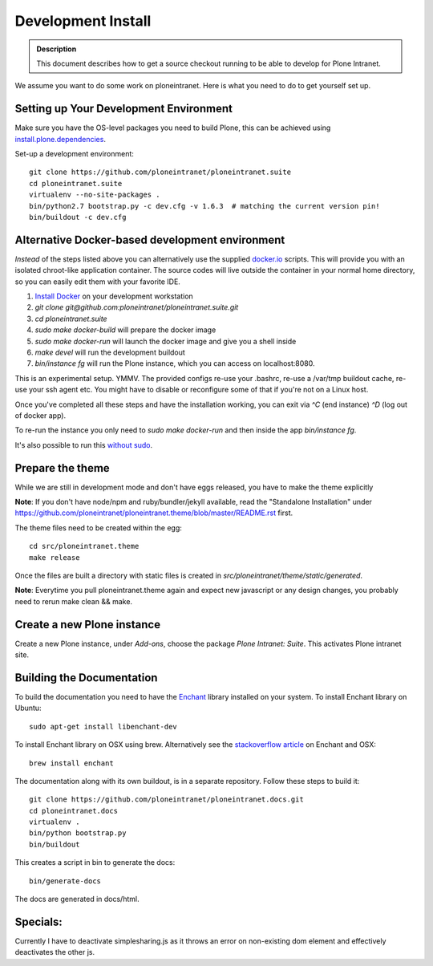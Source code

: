 ===================
Development Install
===================

.. admonition:: Description

    This document describes how to get a source checkout running to be able to develop for Plone Intranet.


We assume you want to do some work on ploneintranet. Here is what you need
to do to get yourself set up.

Setting up Your Development Environment
---------------------------------------
Make sure you have the OS-level packages you need to build Plone, this can be
achieved using `install.plone.dependencies`_.

Set-up a development environment::

    git clone https://github.com/ploneintranet/ploneintranet.suite
    cd ploneintranet.suite
    virtualenv --no-site-packages .
    bin/python2.7 bootstrap.py -c dev.cfg -v 1.6.3  # matching the current version pin!
    bin/buildout -c dev.cfg


Alternative Docker-based development environment
------------------------------------------------

*Instead* of the steps listed above you can alternatively use the supplied `docker.io`_ scripts.
This will provide you with an isolated chroot-like application container.
The source codes will live outside the container in your normal home directory,
so you can easily edit them with your favorite IDE.

1. `Install Docker`_ on your development workstation
2. `git clone git@github.com:ploneintranet/ploneintranet.suite.git`
3. `cd ploneintranet.suite`
4. `sudo make docker-build` will prepare the docker image
5. `sudo make docker-run` will launch the docker image and give you a shell inside
6. `make devel` will run the development buildout
7. `bin/instance fg` will run the Plone instance, which you can access on localhost:8080.

This is an experimental setup. YMMV. The provided configs re-use your .bashrc,
re-use a /var/tmp buildout cache, re-use your ssh agent etc. You might have to
disable or reconfigure some of that if you're not on a Linux host.

Once you've completed all these steps and have the installation working, you can
exit via `^C` (end instance) `^D` (log out of docker app).

To re-run the instance you only need to `sudo make docker-run`
and then inside the app `bin/instance fg`.

It's also possible to run this `without sudo`_.

.. _docker.io: https://www.docker.com/
.. _Install Docker: https://docs.docker.com/installation/#installation
.. _without sudo: http://askubuntu.com/questions/477551/how-can-i-use-docker-without-sudo


Prepare the theme
-----------------

While we are still in development mode and don't have eggs released, you
have to make the theme explicitly

**Note**: If you don't have node/npm and ruby/bundler/jekyll available, read
the "Standalone Installation" under
https://github.com/ploneintranet/ploneintranet.theme/blob/master/README.rst
first.

The theme files need to be created within the egg::

    cd src/ploneintranet.theme
    make release

Once the files are built a directory with static files is created in
`src/ploneintranet/theme/static/generated`.

**Note**: Everytime you pull ploneintranet.theme again and expect new javascript or any
design changes, you probably need to rerun make clean && make.

Create a new Plone instance
---------------------------

Create a new Plone instance, under `Add-ons`, choose the package
`Plone Intranet: Suite`. This activates Plone intranet site.

.. _`install.plone.dependencies`: https://github.com/collective/install.plone.dependencies
.. _`stackoverflow article`: http://stackoverflow.com/questions/3683181/cannot-install-pyenchant-on-osx


Building the Documentation
--------------------------

To build the documentation you need to have the `Enchant <http://www.abisource.com/projects/enchant/>`_ library installed on your system.
To install Enchant library on Ubuntu::

    sudo apt-get install libenchant-dev

To install Enchant library on OSX using brew. Alternatively see the
`stackoverflow article`_ on Enchant and OSX::

    brew install enchant

The documentation along with its own buildout, is in a separate repository.
Follow these steps to build it::

    git clone https://github.com/ploneintranet/ploneintranet.docs.git
    cd ploneintranet.docs
    virtualenv .
    bin/python bootstrap.py
    bin/buildout

This creates a script in bin to generate the docs::

   bin/generate-docs

The docs are generated in docs/html.

Specials:
---------

Currently I have to deactivate simplesharing.js as it throws an error on non-existing dom element and effectively deactivates the other js.
